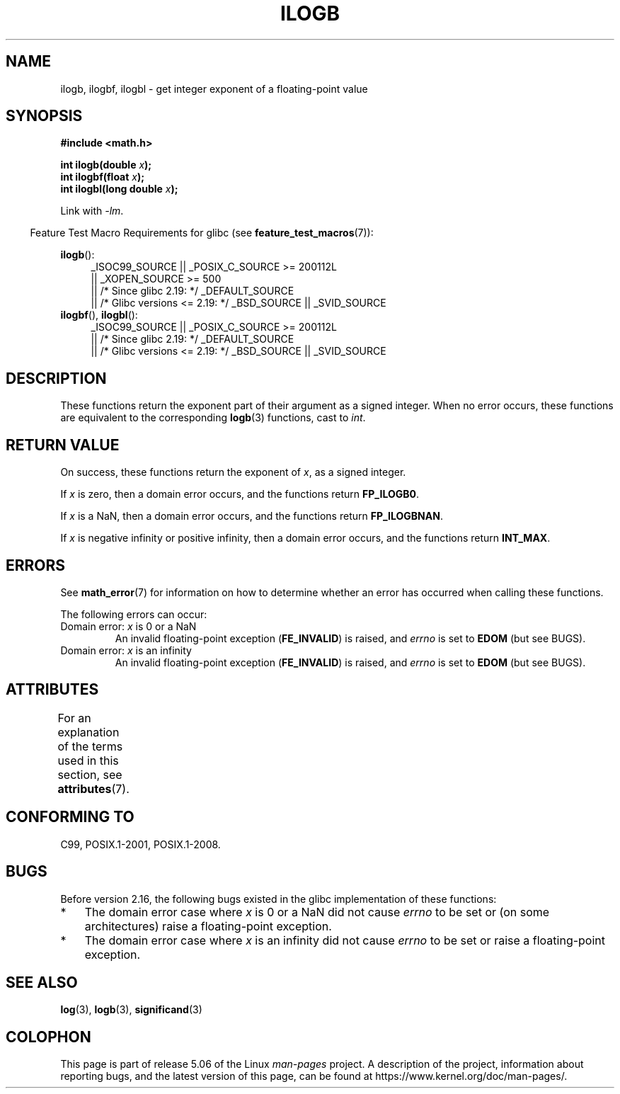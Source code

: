 .\" Copyright 2004 Andries Brouwer <aeb@cwi.nl>.
.\" and Copyright 2008, Linux Foundation, written by Michael Kerrisk
.\"     <mtk.manpages@gmail.com>
.\"
.\" %%%LICENSE_START(VERBATIM)
.\" Permission is granted to make and distribute verbatim copies of this
.\" manual provided the copyright notice and this permission notice are
.\" preserved on all copies.
.\"
.\" Permission is granted to copy and distribute modified versions of this
.\" manual under the conditions for verbatim copying, provided that the
.\" entire resulting derived work is distributed under the terms of a
.\" permission notice identical to this one.
.\"
.\" Since the Linux kernel and libraries are constantly changing, this
.\" manual page may be incorrect or out-of-date.  The author(s) assume no
.\" responsibility for errors or omissions, or for damages resulting from
.\" the use of the information contained herein.  The author(s) may not
.\" have taken the same level of care in the production of this manual,
.\" which is licensed free of charge, as they might when working
.\" professionally.
.\"
.\" Formatted or processed versions of this manual, if unaccompanied by
.\" the source, must acknowledge the copyright and authors of this work.
.\" %%%LICENSE_END
.\"
.\" Inspired by a page by Walter Harms created 2002-08-10
.\"
.TH ILOGB 3 2017-09-15 "" "Linux Programmer's Manual"
.SH NAME
ilogb, ilogbf, ilogbl \- get integer exponent of a floating-point value
.SH SYNOPSIS
.B #include <math.h>
.PP
.BI "int ilogb(double " x );
.br
.BI "int ilogbf(float " x );
.br
.BI "int ilogbl(long double " x );
.PP
Link with \fI\-lm\fP.
.PP
.in -4n
Feature Test Macro Requirements for glibc (see
.BR feature_test_macros (7)):
.in
.PP
.ad l
.BR ilogb ():
.RS 4
_ISOC99_SOURCE || _POSIX_C_SOURCE\ >=\ 200112L
    || _XOPEN_SOURCE\ >=\ 500
.\"    || _XOPEN_SOURCE\ &&\ _XOPEN_SOURCE_EXTENDED
    || /* Since glibc 2.19: */ _DEFAULT_SOURCE
    || /* Glibc versions <= 2.19: */ _BSD_SOURCE || _SVID_SOURCE
.RE
.br
.BR ilogbf (),
.BR ilogbl ():
.RS 4
_ISOC99_SOURCE || _POSIX_C_SOURCE\ >=\ 200112L
    || /* Since glibc 2.19: */ _DEFAULT_SOURCE
    || /* Glibc versions <= 2.19: */ _BSD_SOURCE || _SVID_SOURCE
.RE
.ad b
.SH DESCRIPTION
These functions return the exponent part of their argument
as a signed integer.
When no error occurs, these functions
are equivalent to the corresponding
.BR logb (3)
functions, cast to
.IR int .
.SH RETURN VALUE
On success, these functions return the exponent of
.IR x ,
as a signed integer.
.PP
If
.I x
is zero, then a domain error occurs, and the functions return
.\" the POSIX.1 spec for logb() says logb() gives pole error for this
.\" case, but for ilogb() it says domain error.
.BR FP_ILOGB0 .
.\" glibc: The numeric value is either `INT_MIN' or `-INT_MAX'.
.PP
If
.I x
is a NaN, then a domain error occurs, and the functions return
.BR FP_ILOGBNAN .
.\" glibc: The numeric value is either `INT_MIN' or `INT_MAX'.
.\" On i386, FP_ILOGB0 and FP_ILOGBNAN have the same value.
.PP
If
.I x
is negative infinity or positive infinity, then
a domain error occurs, and the functions return
.BR INT_MAX .
.\"
.\" POSIX.1-2001 also says:
.\" If the correct value is greater than {INT_MAX}, {INT_MAX}
.\" shall be returned and a domain error shall occur.
.\"
.\" If the correct value is less than {INT_MIN}, {INT_MIN}
.\" shall be returned and a domain error shall occur.
.SH ERRORS
See
.BR math_error (7)
for information on how to determine whether an error has occurred
when calling these functions.
.PP
The following errors can occur:
.TP
Domain error: \fIx\fP is 0 or a NaN
An invalid floating-point exception
.RB ( FE_INVALID )
is raised, and
.I errno
is set to
.BR EDOM
(but see BUGS).
.IP
.TP
Domain error: \fIx\fP is an infinity
An invalid floating-point exception
.RB ( FE_INVALID )
is raised, and
.I errno
is set to
.BR EDOM
(but see BUGS).
.SH ATTRIBUTES
For an explanation of the terms used in this section, see
.BR attributes (7).
.TS
allbox;
lbw27 lb lb
l l l.
Interface	Attribute	Value
T{
.BR ilogb (),
.BR ilogbf (),
.BR ilogbl ()
T}	Thread safety	MT-Safe
.TE
.SH CONFORMING TO
C99, POSIX.1-2001, POSIX.1-2008.
.SH BUGS
.\" Bug raised: http://sources.redhat.com/bugzilla/show_bug.cgi?id=6794
Before version 2.16, the following bugs existed in the
glibc implementation of these functions:
.IP * 3
The domain error case where
.I x
is 0 or a NaN did not cause
.I errno
to be set or (on some architectures) raise a floating-point exception.
.IP * 3
The domain error case where
.I x
is an infinity did not cause
.I errno
to be set or raise a floating-point exception.
.SH SEE ALSO
.BR log (3),
.BR logb (3),
.BR significand (3)
.SH COLOPHON
This page is part of release 5.06 of the Linux
.I man-pages
project.
A description of the project,
information about reporting bugs,
and the latest version of this page,
can be found at
\%https://www.kernel.org/doc/man\-pages/.
